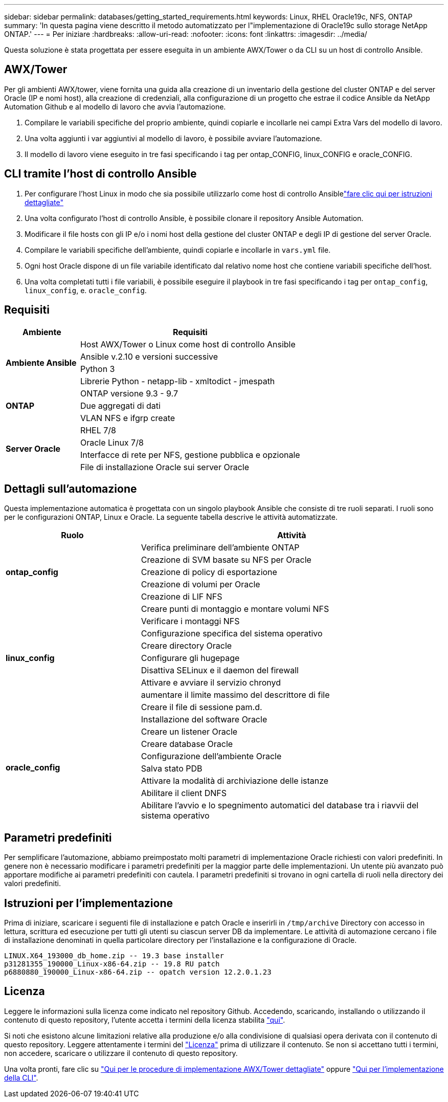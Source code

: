 ---
sidebar: sidebar 
permalink: databases/getting_started_requirements.html 
keywords: Linux, RHEL Oracle19c, NFS, ONTAP 
summary: 'In questa pagina viene descritto il metodo automatizzato per l"implementazione di Oracle19c sullo storage NetApp ONTAP.' 
---
= Per iniziare
:hardbreaks:
:allow-uri-read: 
:nofooter: 
:icons: font
:linkattrs: 
:imagesdir: ../media/


[role="lead"]
Questa soluzione è stata progettata per essere eseguita in un ambiente AWX/Tower o da CLI su un host di controllo Ansible.



== AWX/Tower

Per gli ambienti AWX/tower, viene fornita una guida alla creazione di un inventario della gestione del cluster ONTAP e del server Oracle (IP e nomi host), alla creazione di credenziali, alla configurazione di un progetto che estrae il codice Ansible da NetApp Automation Github e al modello di lavoro che avvia l'automazione.

. Compilare le variabili specifiche del proprio ambiente, quindi copiarle e incollarle nei campi Extra Vars del modello di lavoro.
. Una volta aggiunti i var aggiuntivi al modello di lavoro, è possibile avviare l'automazione.
. Il modello di lavoro viene eseguito in tre fasi specificando i tag per ontap_CONFIG, linux_CONFIG e oracle_CONFIG.




== CLI tramite l'host di controllo Ansible

. Per configurare l'host Linux in modo che sia possibile utilizzarlo come host di controllo Ansiblelink:../automation/getting-started.html["fare clic qui per istruzioni dettagliate"]
. Una volta configurato l'host di controllo Ansible, è possibile clonare il repository Ansible Automation.
. Modificare il file hosts con gli IP e/o i nomi host della gestione del cluster ONTAP e degli IP di gestione del server Oracle.
. Compilare le variabili specifiche dell'ambiente, quindi copiarle e incollarle in `vars.yml` file.
. Ogni host Oracle dispone di un file variabile identificato dal relativo nome host che contiene variabili specifiche dell'host.
. Una volta completati tutti i file variabili, è possibile eseguire il playbook in tre fasi specificando i tag per `ontap_config`, `linux_config`, e. `oracle_config`.




== Requisiti

[cols="3, 9"]
|===
| Ambiente | Requisiti 


.4+| *Ambiente Ansible* | Host AWX/Tower o Linux come host di controllo Ansible 


| Ansible v.2.10 e versioni successive 


| Python 3 


| Librerie Python - netapp-lib - xmltodict - jmespath 


.3+| *ONTAP* | ONTAP versione 9.3 - 9.7 


| Due aggregati di dati 


| VLAN NFS e ifgrp create 


.5+| *Server Oracle* | RHEL 7/8 


| Oracle Linux 7/8 


| Interfacce di rete per NFS, gestione pubblica e opzionale 


| File di installazione Oracle sui server Oracle 
|===


== Dettagli sull'automazione

Questa implementazione automatica è progettata con un singolo playbook Ansible che consiste di tre ruoli separati. I ruoli sono per le configurazioni ONTAP, Linux e Oracle. La seguente tabella descrive le attività automatizzate.

[cols="4, 9"]
|===
| Ruolo | Attività 


.5+| *ontap_config* | Verifica preliminare dell'ambiente ONTAP 


| Creazione di SVM basate su NFS per Oracle 


| Creazione di policy di esportazione 


| Creazione di volumi per Oracle 


| Creazione di LIF NFS 


.9+| *linux_config* | Creare punti di montaggio e montare volumi NFS 


| Verificare i montaggi NFS 


| Configurazione specifica del sistema operativo 


| Creare directory Oracle 


| Configurare gli hugepage 


| Disattiva SELinux e il daemon del firewall 


| Attivare e avviare il servizio chronyd 


| aumentare il limite massimo del descrittore di file 


| Creare il file di sessione pam.d. 


.8+| *oracle_config* | Installazione del software Oracle 


| Creare un listener Oracle 


| Creare database Oracle 


| Configurazione dell'ambiente Oracle 


| Salva stato PDB 


| Attivare la modalità di archiviazione delle istanze 


| Abilitare il client DNFS 


| Abilitare l'avvio e lo spegnimento automatici del database tra i riavvii del sistema operativo 
|===


== Parametri predefiniti

Per semplificare l'automazione, abbiamo preimpostato molti parametri di implementazione Oracle richiesti con valori predefiniti. In genere non è necessario modificare i parametri predefiniti per la maggior parte delle implementazioni. Un utente più avanzato può apportare modifiche ai parametri predefiniti con cautela. I parametri predefiniti si trovano in ogni cartella di ruoli nella directory dei valori predefiniti.



== Istruzioni per l'implementazione

Prima di iniziare, scaricare i seguenti file di installazione e patch Oracle e inserirli in `/tmp/archive` Directory con accesso in lettura, scrittura ed esecuzione per tutti gli utenti su ciascun server DB da implementare. Le attività di automazione cercano i file di installazione denominati in quella particolare directory per l'installazione e la configurazione di Oracle.

[listing]
----
LINUX.X64_193000_db_home.zip -- 19.3 base installer
p31281355_190000_Linux-x86-64.zip -- 19.8 RU patch
p6880880_190000_Linux-x86-64.zip -- opatch version 12.2.0.1.23
----


== Licenza

Leggere le informazioni sulla licenza come indicato nel repository Github. Accedendo, scaricando, installando o utilizzando il contenuto di questo repository, l'utente accetta i termini della licenza stabilita link:https://github.com/NetApp-Automation/na_oracle19c_deploy/blob/master/LICENSE.TXT["qui"^].

Si noti che esistono alcune limitazioni relative alla produzione e/o alla condivisione di qualsiasi opera derivata con il contenuto di questo repository. Leggere attentamente i termini del link:https://github.com/NetApp-Automation/na_oracle19c_deploy/blob/master/LICENSE.TXT["Licenza"^] prima di utilizzare il contenuto. Se non si accettano tutti i termini, non accedere, scaricare o utilizzare il contenuto di questo repository.

Una volta pronti, fare clic su link:awx_automation.html["Qui per le procedure di implementazione AWX/Tower dettagliate"] oppure link:cli_automation.html["Qui per l'implementazione della CLI"].
